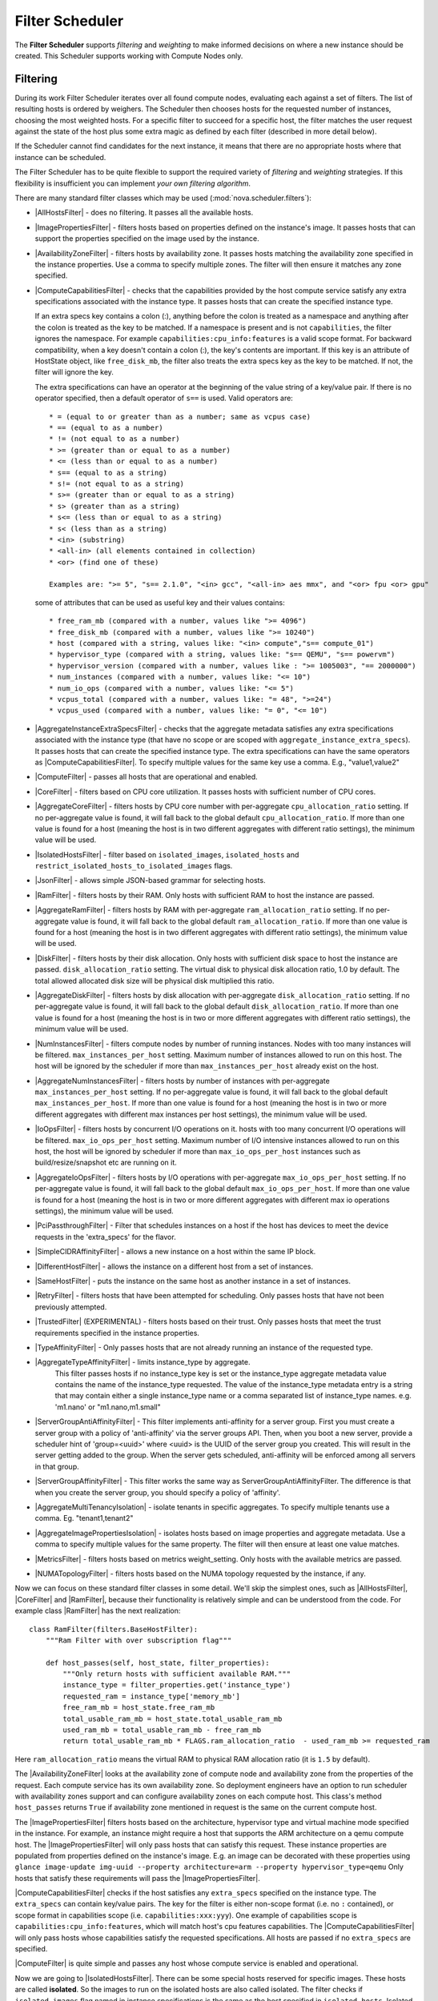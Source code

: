 Filter Scheduler
================

The **Filter Scheduler** supports `filtering` and `weighting` to make informed
decisions on where a new instance should be created. This Scheduler supports
working with Compute Nodes only.

Filtering
---------

.. image:: ./images/filteringWorkflow1.png

During its work Filter Scheduler iterates over all found compute nodes,
evaluating each against a set of filters. The list of resulting hosts is
ordered by weighers. The Scheduler then chooses hosts for the requested
number of instances, choosing the most weighted hosts. For a specific
filter to succeed for a specific host, the filter matches the user
request against the state of the host plus some extra magic as defined
by each filter (described in more detail below).

If the Scheduler cannot find candidates for the next instance, it means that
there are no appropriate hosts where that instance can be scheduled.

The Filter Scheduler has to be quite flexible to support the required variety
of `filtering` and `weighting` strategies. If this flexibility is insufficient
you can implement `your own filtering algorithm`.

There are many standard filter classes which may be used
(:mod:`nova.scheduler.filters`):

* |AllHostsFilter| - does no filtering. It passes all the available hosts.
* |ImagePropertiesFilter| - filters hosts based on properties defined
  on the instance's image. It passes hosts that can support the properties
  specified on the image used by the instance.
* |AvailabilityZoneFilter| - filters hosts by availability zone. It passes
  hosts matching the availability zone specified in the instance properties.
  Use a comma to specify multiple zones. The filter will then ensure it matches
  any zone specified.
* |ComputeCapabilitiesFilter| - checks that the capabilities provided by the
  host compute service satisfy any extra specifications associated with the
  instance type. It passes hosts that can create the specified instance type.

  If an extra specs key contains a colon (:), anything before the colon is
  treated as a namespace and anything after the colon is treated as the key to
  be matched. If a namespace is present and is not ``capabilities``, the filter
  ignores the namespace. For example ``capabilities:cpu_info:features`` is
  a valid scope format. For backward compatibility, when a key doesn't contain
  a colon (:), the key's contents are important. If this key is an attribute of
  HostState object, like ``free_disk_mb``, the filter also treats the extra
  specs key as the key to be matched. If not, the filter will ignore the key.

  The extra specifications can have an operator at the beginning of the value
  string of a key/value pair. If there is no operator specified, then a
  default operator of ``s==`` is used. Valid operators are:

  ::

    * = (equal to or greater than as a number; same as vcpus case)
    * == (equal to as a number)
    * != (not equal to as a number)
    * >= (greater than or equal to as a number)
    * <= (less than or equal to as a number)
    * s== (equal to as a string)
    * s!= (not equal to as a string)
    * s>= (greater than or equal to as a string)
    * s> (greater than as a string)
    * s<= (less than or equal to as a string)
    * s< (less than as a string)
    * <in> (substring)
    * <all-in> (all elements contained in collection)
    * <or> (find one of these)

    Examples are: ">= 5", "s== 2.1.0", "<in> gcc", "<all-in> aes mmx", and "<or> fpu <or> gpu"

  some of attributes that can be used as useful key and their values contains:

  ::

    * free_ram_mb (compared with a number, values like ">= 4096")
    * free_disk_mb (compared with a number, values like ">= 10240")
    * host (compared with a string, values like: "<in> compute","s== compute_01")
    * hypervisor_type (compared with a string, values like: "s== QEMU", "s== powervm")
    * hypervisor_version (compared with a number, values like : ">= 1005003", "== 2000000")
    * num_instances (compared with a number, values like: "<= 10")
    * num_io_ops (compared with a number, values like: "<= 5")
    * vcpus_total (compared with a number, values like: "= 48", ">=24")
    * vcpus_used (compared with a number, values like: "= 0", "<= 10")

* |AggregateInstanceExtraSpecsFilter| - checks that the aggregate metadata
  satisfies any extra specifications associated with the instance type (that
  have no scope or are scoped with ``aggregate_instance_extra_specs``).
  It passes hosts that can create the specified instance type.
  The extra specifications can have the same operators as
  |ComputeCapabilitiesFilter|. To specify multiple values for the same key
  use a comma. E.g., "value1,value2"
* |ComputeFilter| - passes all hosts that are operational and enabled.
* |CoreFilter| - filters based on CPU core utilization. It passes hosts with
  sufficient number of CPU cores.
* |AggregateCoreFilter| - filters hosts by CPU core number with per-aggregate
  ``cpu_allocation_ratio`` setting. If no per-aggregate value is found, it will
  fall back to the global default ``cpu_allocation_ratio``. If more than one value
  is found for a host (meaning the host is in two different aggregates with
  different ratio settings), the minimum value will be used.
* |IsolatedHostsFilter| - filter based on ``isolated_images``, ``isolated_hosts``
  and ``restrict_isolated_hosts_to_isolated_images`` flags.
* |JsonFilter| - allows simple JSON-based grammar for selecting hosts.
* |RamFilter| - filters hosts by their RAM. Only hosts with sufficient RAM
  to host the instance are passed.
* |AggregateRamFilter| - filters hosts by RAM with per-aggregate
  ``ram_allocation_ratio`` setting. If no per-aggregate value is found, it will
  fall back to the global default ``ram_allocation_ratio``. If more than one value
  is found for a host (meaning the host is in two different aggregates with
  different ratio settings), the minimum value will be used.
* |DiskFilter| - filters hosts by their disk allocation. Only hosts with sufficient
  disk space to host the instance are passed.
  ``disk_allocation_ratio`` setting. The virtual disk to physical disk
  allocation ratio, 1.0 by default. The total allowed allocated disk size will
  be physical disk multiplied this ratio.
* |AggregateDiskFilter| - filters hosts by disk allocation with per-aggregate
  ``disk_allocation_ratio`` setting. If no per-aggregate value is found, it will
  fall back to the global default ``disk_allocation_ratio``. If more than one value
  is found for a host (meaning the host is in two or more different aggregates with
  different ratio settings), the minimum value will be used.
* |NumInstancesFilter| - filters compute nodes by number of running instances. Nodes
  with too many instances will be filtered.
  ``max_instances_per_host`` setting. Maximum number of instances allowed to run on
  this host. The host will be ignored by the scheduler if more than ``max_instances_per_host``
  already exist on the host.
* |AggregateNumInstancesFilter| - filters hosts by number of instances with
  per-aggregate ``max_instances_per_host`` setting. If no per-aggregate value
  is found, it will fall back to the global default ``max_instances_per_host``.
  If more than one value is found for a host (meaning the host is in two or more
  different aggregates with different max instances per host settings),
  the minimum value will be used.
* |IoOpsFilter| - filters hosts by concurrent I/O operations on it.
  hosts with too many concurrent I/O operations will be filtered.
  ``max_io_ops_per_host`` setting. Maximum number of I/O intensive instances allowed to
  run on this host, the host will be ignored by scheduler if more than ``max_io_ops_per_host``
  instances such as build/resize/snapshot etc are running on it.
* |AggregateIoOpsFilter| - filters hosts by I/O operations with per-aggregate
  ``max_io_ops_per_host`` setting. If no per-aggregate value is found, it will
  fall back to the global default ``max_io_ops_per_host``. If more than
  one value is found for a host (meaning the host is in two or more different
  aggregates with different max io operations settings), the minimum value
  will be used.
* |PciPassthroughFilter| - Filter that schedules instances on a host if the host
  has devices to meet the device requests in the 'extra_specs' for the flavor.
* |SimpleCIDRAffinityFilter| - allows a new instance on a host within
  the same IP block.
* |DifferentHostFilter| - allows the instance on a different host from a
  set of instances.
* |SameHostFilter| - puts the instance on the same host as another instance in
  a set of instances.
* |RetryFilter| - filters hosts that have been attempted for scheduling.
  Only passes hosts that have not been previously attempted.
* |TrustedFilter| (EXPERIMENTAL) - filters hosts based on their trust.  Only passes hosts
  that meet the trust requirements specified in the instance properties.
* |TypeAffinityFilter| - Only passes hosts that are not already running an
  instance of the requested type.
* |AggregateTypeAffinityFilter| - limits instance_type by aggregate.
   This filter passes hosts if no instance_type key is set or
   the instance_type aggregate metadata value contains the name of the
   instance_type requested. The value of the instance_type metadata entry is
   a string that may contain either a single instance_type name or a comma
   separated list of instance_type names. e.g. 'm1.nano' or "m1.nano,m1.small"
* |ServerGroupAntiAffinityFilter| - This filter implements anti-affinity for a
  server group.  First you must create a server group with a policy of
  'anti-affinity' via the server groups API.  Then, when you boot a new server,
  provide a scheduler hint of 'group=<uuid>' where <uuid> is the UUID of the
  server group you created.  This will result in the server getting added to the
  group.  When the server gets scheduled, anti-affinity will be enforced among
  all servers in that group.
* |ServerGroupAffinityFilter| - This filter works the same way as
  ServerGroupAntiAffinityFilter. The difference is that when you create the server
  group, you should specify a policy of 'affinity'.
* |AggregateMultiTenancyIsolation| - isolate tenants in specific aggregates.
  To specify multiple tenants use a comma. Eg. "tenant1,tenant2"
* |AggregateImagePropertiesIsolation| - isolates hosts based on image
  properties and aggregate metadata. Use a comma to specify multiple values for the
  same property. The filter will then ensure at least one value matches.
* |MetricsFilter| - filters hosts based on metrics weight_setting. Only hosts with
  the available metrics are passed.
* |NUMATopologyFilter| - filters hosts based on the NUMA topology requested by the
  instance, if any.

Now we can focus on these standard filter classes in some detail. We'll skip the
simplest ones, such as |AllHostsFilter|, |CoreFilter| and |RamFilter|,
because their functionality is relatively simple and can be understood from the
code. For example class |RamFilter| has the next realization:

::

    class RamFilter(filters.BaseHostFilter):
        """Ram Filter with over subscription flag"""

        def host_passes(self, host_state, filter_properties):
            """Only return hosts with sufficient available RAM."""
            instance_type = filter_properties.get('instance_type')
            requested_ram = instance_type['memory_mb']
            free_ram_mb = host_state.free_ram_mb
            total_usable_ram_mb = host_state.total_usable_ram_mb
            used_ram_mb = total_usable_ram_mb - free_ram_mb
            return total_usable_ram_mb * FLAGS.ram_allocation_ratio  - used_ram_mb >= requested_ram

Here ``ram_allocation_ratio`` means the virtual RAM to physical RAM allocation
ratio (it is ``1.5`` by default).

The |AvailabilityZoneFilter| looks at the availability zone of compute node
and availability zone from the properties of the request. Each compute service
has its own availability zone. So deployment engineers have an option to run
scheduler with availability zones support and can configure availability zones
on each compute host. This class's method ``host_passes`` returns ``True`` if
availability zone mentioned in request is the same on the current compute host.

The |ImagePropertiesFilter| filters hosts based on the architecture,
hypervisor type and virtual machine mode specified in the
instance.  For example, an instance might require a host that supports the ARM
architecture on a qemu compute host. The |ImagePropertiesFilter| will only
pass hosts that can satisfy this request. These instance
properties are populated from properties defined on the instance's image.
E.g. an image can be decorated with these properties using
``glance image-update img-uuid --property architecture=arm --property
hypervisor_type=qemu``
Only hosts that satisfy these requirements will pass the
|ImagePropertiesFilter|.

|ComputeCapabilitiesFilter| checks if the host satisfies any ``extra_specs``
specified on the instance type.  The ``extra_specs`` can contain key/value pairs.
The key for the filter is either non-scope format (i.e. no ``:`` contained), or
scope format in capabilities scope (i.e. ``capabilities:xxx:yyy``). One example
of capabilities scope is ``capabilities:cpu_info:features``, which will match
host's cpu features capabilities. The |ComputeCapabilitiesFilter| will only
pass hosts whose capabilities satisfy the requested specifications.  All hosts
are passed if no ``extra_specs`` are specified.

|ComputeFilter| is quite simple and passes any host whose compute service is
enabled and operational.

Now we are going to |IsolatedHostsFilter|. There can be some special hosts
reserved for specific images. These hosts are called **isolated**. So the
images to run on the isolated hosts are also called isolated. The filter
checks if ``isolated_images`` flag named in instance specifications is the same
as the host specified in ``isolated_hosts``. Isolated hosts can run non-isolated
images if the flag ``restrict_isolated_hosts_to_isolated_images`` is set to false.

|DifferentHostFilter| - method ``host_passes`` returns ``True`` if the host to
place an instance on is different from all the hosts used by a set of instances.

|SameHostFilter| does the opposite to what |DifferentHostFilter| does.
``host_passes`` returns ``True`` if the host we want to place an instance on is
one of the hosts used by a set of instances.

|SimpleCIDRAffinityFilter| looks at the subnet mask and investigates if
the network address of the current host is in the same sub network as it was
defined in the request.

|JsonFilter| - this filter provides the opportunity to write complicated
queries for the hosts capabilities filtering, based on simple JSON-like syntax.
There can be used the following operations for the host states properties:
``=``, ``<``, ``>``, ``in``, ``<=``, ``>=``, that can be combined with the following
logical operations: ``not``, ``or``, ``and``. For example, the following query can be
found in tests:

::

    ['and',
        ['>=', '$free_ram_mb', 1024],
        ['>=', '$free_disk_mb', 200 * 1024]
    ]

This query will filter all hosts with free RAM greater or equal than 1024 MB
and at the same time with free disk space greater or equal than 200 GB.

Many filters use data from ``scheduler_hints``, that is defined in the moment of
creation of the new server for the user. The only exception for this rule is
|JsonFilter|, that takes data from the schedulers ``HostState`` data structure
directly. Variable naming, such as the ``$free_ram_mb`` example above, should
be based on those attributes.

The |RetryFilter| filters hosts that have already been attempted for
scheduling. It only passes hosts that have not been previously attempted. If a
compute node is raising an exception when spawning an instance, then the
compute manager will reschedule it by adding the failing host to a retry
dictionary so that the RetryFilter will not accept it as a possible
destination. That means that if all of your compute nodes are failing, then the
RetryFilter will return 0 hosts and the scheduler will raise a NoValidHost
exception even if the problem is related to 1:N compute nodes. If you see that
case in the scheduler logs, then your problem is most likely related to a
compute problem and you should check the compute logs.

The |TrustedFilter| filters hosts based on their trust.  Only passes hosts
that match the trust requested in the ``extra_specs`` for the flavor. The key
for this filter must be scope format as ``trust:trusted_host``, where ``trust``
is the scope of the key and ``trusted_host`` is the actual key value.
The value of this pair (``trusted``/``untrusted``) must match the
integrity of a host (obtained from the Attestation service) before it is
passed by the |TrustedFilter|.

The |NUMATopologyFilter| considers the NUMA topology that was specified for the instance
through the use of flavor extra_specs in combination with the image properties, as
described in detail in the related nova-spec document:

* http://git.openstack.org/cgit/openstack/nova-specs/tree/specs/juno/virt-driver-numa-placement.rst

and try to match it with the topology exposed by the host, accounting for the
``ram_allocation_ratio`` and ``cpu_allocation_ratio`` for over-subscription. The
filtering is done in the following manner:

* Filter will attempt to pack instance cells onto host cells.
* It will consider the standard over-subscription limits for each host NUMA cell,
  and provide limits to the compute host accordingly (as mentioned above).
* If instance has no topology defined, it will be considered for any host.
* If instance has a topology defined, it will be considered only for NUMA
  capable hosts.

Configuring Filters
-------------------

To use filters you specify two settings:

* ``filter_scheduler.available_filters`` - Defines filter classes made
  available to the scheduler. This setting can be used multiple times.
* ``filter_scheduler.enabled_filters`` - Of the available filters, defines
  those that the scheduler uses by default.

The default values for these settings in nova.conf are:

::

    --filter_scheduler.available_filters=nova.scheduler.filters.all_filters
    --filter_scheduler.enabled_filters=RamFilter,ComputeFilter,AvailabilityZoneFilter,ComputeCapabilitiesFilter,ImagePropertiesFilter,ServerGroupAntiAffinityFilter,ServerGroupAffinityFilter

With this configuration, all filters in ``nova.scheduler.filters``
would be available, and by default the |RamFilter|, |ComputeFilter|,
|AvailabilityZoneFilter|, |ComputeCapabilitiesFilter|,
|ImagePropertiesFilter|, |ServerGroupAntiAffinityFilter|,
and |ServerGroupAffinityFilter| would be used.

Writing Your Own Filter
-----------------------

To create **your own filter** you must inherit from
|BaseHostFilter| and implement one method:
``host_passes``. This method should return ``True`` if a host passes the filter. It
takes ``host_state`` (describing the host) and ``filter_properties`` dictionary as the
parameters.

As an example, nova.conf could contain the following scheduler-related
settings:

::

    --scheduler.driver=nova.scheduler.FilterScheduler
    --filter_scheduler.available_filters=nova.scheduler.filters.all_filters
    --filter_scheduler.available_filters=myfilter.MyFilter
    --filter_scheduler.enabled_filters=RamFilter,ComputeFilter,MyFilter

.. note:: When writing your own filter, be sure to add it to the list of available filters
   and enable it in the default filters. The "all_filters" setting  only includes the
   filters shipped with nova.

With these settings, nova will use the ``FilterScheduler`` for the scheduler
driver.  The standard nova filters and MyFilter are available to the
FilterScheduler.  The RamFilter, ComputeFilter, and MyFilter are used by
default when no filters are specified in the request.

Each filter selects hosts in a different way and has different costs. The order
of ``filter_scheduler.enabled_filters`` affects scheduling performance. The
general suggestion is to filter out invalid hosts as soon as possible to avoid
unnecessary costs.  We can sort ``filter_scheduler.enabled_filters`` items by
their costs in reverse order. For example, ComputeFilter is better before any
resource calculating filters like RamFilter, CoreFilter.

In medium/large environments having AvailabilityZoneFilter before any
capability or resource calculating filters can be useful.

Weights
-------

Filter Scheduler uses the so-called **weights** during its work. A weigher is a
way to select the best suitable host from a group of valid hosts by giving
weights to all the hosts in the list.

In order to prioritize one weigher against another, all the weighers have to
define a multiplier that will be applied before computing the weight for a node.
All the weights are normalized beforehand so that the  multiplier can be applied
easily. Therefore the final weight for the object will be::

    weight = w1_multiplier * norm(w1) + w2_multiplier * norm(w2) + ...

A weigher should be a subclass of ``weights.BaseHostWeigher`` and they can implement
both the ``weight_multiplier`` and ``_weight_object`` methods or just implement the
``weight_objects`` method. ``weight_objects`` method is overridden only if you need
access to all objects in order to calculate weights, and it just return a list of weights,
and not modify the weight of the object directly, since final weights are normalized
and computed by ``weight.BaseWeightHandler``.

The Filter Scheduler weighs hosts based on the config option
`filter_scheduler.weight_classes`, this defaults to
`nova.scheduler.weights.all_weighers`, which selects the following weighers:

* |RAMWeigher| Compute weight based on available RAM on the compute node.
  Sort with the largest weight winning. If the multiplier is negative, the
  host with least RAM available will win (useful for stacking hosts, instead
  of spreading).
* |DiskWeigher| Hosts are weighted and sorted by free disk space with the largest
  weight winning.  If the multiplier is negative, the host with less disk space available
  will win (useful for stacking hosts, instead of spreading).
* |MetricsWeigher| This weigher can compute the weight based on the compute node
  host's various metrics. The to-be weighed metrics and their weighing ratio
  are specified in the configuration file as the followings::

    metrics_weight_setting = name1=1.0, name2=-1.0

* |IoOpsWeigher| The weigher can compute the weight based on the compute node
  host's workload. The default is to preferably choose light workload compute
  hosts. If the multiplier is positive, the weigher prefer choosing heavy
  workload compute hosts, the weighing has the opposite effect of the default.

* |ServerGroupSoftAffinityWeigher| The weigher can compute the weight based
  on the number of instances that run on the same server group. The largest
  weight defines the preferred host for the new instance. For the multiplier
  only a positive value is meaningful for the calculation as a negative value
  would mean that the affinity weigher would prefer non collocating placement.

* |ServerGroupSoftAntiAffinityWeigher| The weigher can compute the weight based
  on the number of instances that run on the same server group as a negative
  value. The largest weight defines the preferred host for the new instance.
  For the multiplier only a positive value is meaningful for the calculation as
  a negative value would mean that the anti-affinity weigher would prefer
  collocating placement.

Filter Scheduler makes a local list of acceptable hosts by repeated filtering and
weighing. Each time it chooses a host, it virtually consumes resources on it,
so subsequent selections can adjust accordingly. It is useful if the customer
asks for a large block of instances, because weight is computed for
each instance requested.

.. image:: ./images/filteringWorkflow2.png

At the end Filter Scheduler sorts selected hosts by their weight and attempts
to provision instances on the chosen hosts.

P.S.: you can find more examples of using Filter Scheduler and standard filters
in :mod:`nova.tests.scheduler`.

.. |AllHostsFilter| replace:: :class:`AllHostsFilter <nova.scheduler.filters.all_hosts_filter.AllHostsFilter>`
.. |ImagePropertiesFilter| replace:: :class:`ImagePropertiesFilter <nova.scheduler.filters.image_props_filter.ImagePropertiesFilter>`
.. |AvailabilityZoneFilter| replace:: :class:`AvailabilityZoneFilter <nova.scheduler.filters.availability_zone_filter.AvailabilityZoneFilter>`
.. |BaseHostFilter| replace:: :class:`BaseHostFilter <nova.scheduler.filters.BaseHostFilter>`
.. |ComputeCapabilitiesFilter| replace:: :class:`ComputeCapabilitiesFilter <nova.scheduler.filters.compute_capabilities_filter.ComputeCapabilitiesFilter>`
.. |ComputeFilter| replace:: :class:`ComputeFilter <nova.scheduler.filters.compute_filter.ComputeFilter>`
.. |CoreFilter| replace:: :class:`CoreFilter <nova.scheduler.filters.core_filter.CoreFilter>`
.. |AggregateCoreFilter| replace:: :class:`AggregateCoreFilter <nova.scheduler.filters.core_filter.AggregateCoreFilter>`
.. |IsolatedHostsFilter| replace:: :class:`IsolatedHostsFilter <nova.scheduler.filters.isolated_hosts_filter>`
.. |JsonFilter| replace:: :class:`JsonFilter <nova.scheduler.filters.json_filter.JsonFilter>`
.. |RamFilter| replace:: :class:`RamFilter <nova.scheduler.filters.ram_filter.RamFilter>`
.. |AggregateRamFilter| replace:: :class:`AggregateRamFilter <nova.scheduler.filters.ram_filter.AggregateRamFilter>`
.. |DiskFilter| replace:: :class:`DiskFilter <nova.scheduler.filters.disk_filter.DiskFilter>`
.. |AggregateDiskFilter| replace:: :class:`AggregateDiskFilter <nova.scheduler.filters.disk_filter.AggregateDiskFilter>`
.. |NumInstancesFilter| replace:: :class:`NumInstancesFilter <nova.scheduler.filters.num_instances_filter.NumInstancesFilter>`
.. |AggregateNumInstancesFilter| replace:: :class:`AggregateNumInstancesFilter <nova.scheduler.filters.num_instances_filter.AggregateNumInstancesFilter>`
.. |IoOpsFilter| replace:: :class:`IoOpsFilter <nova.scheduler.filters.io_ops_filter.IoOpsFilter>`
.. |AggregateIoOpsFilter| replace:: :class:`AggregateIoOpsFilter <nova.scheduler.filters.io_ops_filter.AggregateIoOpsFilter>`
.. |PciPassthroughFilter| replace:: :class:`PciPassthroughFilter <nova.scheduler.filters.pci_passthrough_filter.PciPassthroughFilter>`
.. |SimpleCIDRAffinityFilter| replace:: :class:`SimpleCIDRAffinityFilter <nova.scheduler.filters.affinity_filter.SimpleCIDRAffinityFilter>`
.. |DifferentHostFilter| replace:: :class:`DifferentHostFilter <nova.scheduler.filters.affinity_filter.DifferentHostFilter>`
.. |SameHostFilter| replace:: :class:`SameHostFilter <nova.scheduler.filters.affinity_filter.SameHostFilter>`
.. |RetryFilter| replace:: :class:`RetryFilter <nova.scheduler.filters.retry_filter.RetryFilter>`
.. |TrustedFilter| replace:: :class:`TrustedFilter <nova.scheduler.filters.trusted_filter.TrustedFilter>`
.. |TypeAffinityFilter| replace:: :class:`TypeAffinityFilter <nova.scheduler.filters.type_filter.TypeAffinityFilter>`
.. |AggregateTypeAffinityFilter| replace:: :class:`AggregateTypeAffinityFilter <nova.scheduler.filters.type_filter.AggregateTypeAffinityFilter>`
.. |ServerGroupAntiAffinityFilter| replace:: :class:`ServerGroupAntiAffinityFilter <nova.scheduler.filters.affinity_filter.ServerGroupAntiAffinityFilter>`
.. |ServerGroupAffinityFilter| replace:: :class:`ServerGroupAffinityFilter <nova.scheduler.filters.affinity_filter.ServerGroupAffinityFilter>`
.. |AggregateInstanceExtraSpecsFilter| replace:: :class:`AggregateInstanceExtraSpecsFilter <nova.scheduler.filters.aggregate_instance_extra_specs.AggregateInstanceExtraSpecsFilter>`
.. |AggregateMultiTenancyIsolation| replace:: :class:`AggregateMultiTenancyIsolation <nova.scheduler.filters.aggregate_multitenancy_isolation.AggregateMultiTenancyIsolation>`
.. |NUMATopologyFilter| replace:: :class:`NUMATopologyFilter <nova.scheduler.filters.numa_topology_filter.NUMATopologyFilter>`
.. |RAMWeigher| replace:: :class:`RAMWeigher <nova.scheduler.weights.ram.RAMWeigher>`
.. |AggregateImagePropertiesIsolation| replace:: :class:`AggregateImagePropertiesIsolation <nova.scheduler.filters.aggregate_image_properties_isolation.AggregateImagePropertiesIsolation>`
.. |MetricsFilter| replace:: :class:`MetricsFilter <nova.scheduler.filters.metrics_filter.MetricsFilter>`
.. |MetricsWeigher| replace:: :class:`MetricsWeigher <nova.scheduler.weights.metrics.MetricsWeigher>`
.. |IoOpsWeigher| replace:: :class:`IoOpsWeigher <nova.scheduler.weights.io_ops.IoOpsWeigher>`
.. |ServerGroupSoftAffinityWeigher| replace:: :class:`ServerGroupSoftAffinityWeigher <nova.scheduler.weights.affinity.ServerGroupSoftAffinityWeigher>`
.. |ServerGroupSoftAntiAffinityWeigher| replace:: :class:`ServerGroupSoftAntiAffinityWeigher <nova.scheduler.weights.affinity.ServerGroupSoftAntiAffinityWeigher>`
.. |DiskWeigher| replace:: :class:`DiskWeigher <nova.scheduler.weights.disk.DiskWeigher>`
